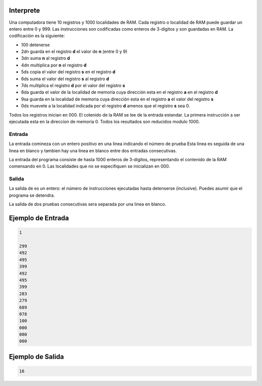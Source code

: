 Interprete
==========

Una computadora tiene 10 registros y 1000 localidades de RAM. Cada registro o localidad
de RAM puede guardar un entero entre 0 y 999. Las instrucciones son codificadas como enteros
de 3-digitos y son guardadas en RAM. La codificación es la siguiente:

* 100 detenerse
* 2dn guarda en el registro **d** el valor de **n** (entre 0 y 9)  
* 3dn suma **n** al registro **d**
* 4dn multiplica por **n** el registro **d** 
* 5ds copia el valor del registro **s** en el registro **d**
* 6ds suma el valor del registro **s** al registro **d**
* 7ds multiplica el registro **d** por el valor del registro **s**  
* 8da guarda el valor de la localidad de memoria cuya dirección esta en el registro **a** en el registro **d**
* 9sa guarda en la localidad de memoria cuya dirección esta en el registro **a** el valor del registro **s**
* 0ds muevete a la localidad indicada por el registro **d** amenos que el registro **s** sea 0.

Todos los registros inician en 000. El cotenido de la RAM se lee de la entrada estandar.
La primera instrucción a ser ejecutada esta en la direccion de memoria 0. Todos los resultados
son reducidos modulo 1000.

Entrada
-------
La entrada comineza con un entero positivo en una linea indicando el número de prueba
Esta linea es seguida de una linea en blanco y tambien hay una linea en blanco entre dos entradas consecutivas.

La entrada del programa consiste de hasta 1000 enteros de 3-digitos, representando el contenido de la RAM comensando en 0. Las localidades que no se especifiquen se  inicializan en 000.

Salida
------
La salida de es un entero: el número de instrucciones ejecutadas hasta detenserse (inclusive).
Puedes asumir que el programa se detendra.

La salida de dos pruebas consecutivas sera separada por una linea en blanco.


Ejemplo de Entrada
==================

.. code-block:: c

    1

    299
    492
    495
    399
    492
    495
    399
    283
    279
    689
    078
    100
    000
    000
    000

Ejemplo de Salida
=================

.. code-block:: c

    16
